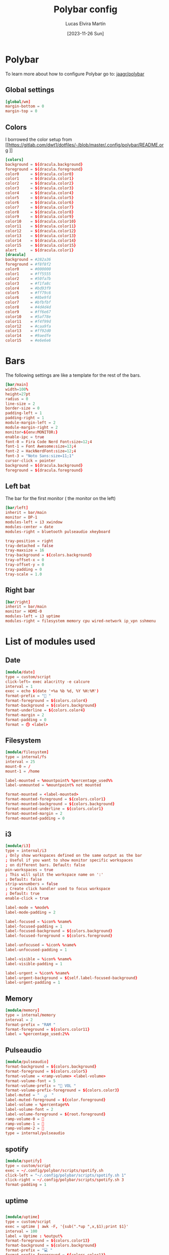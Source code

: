 #+TITLE: Polybar config
#+AUTHOR: Lucas Elvira Martín
#+DATE: [2023-11-26 Sun]
#+PROPERTY: header-args :tangle config.ini
#+auto_tangle: t 
* Polybar
To learn more about how to configure Polybar go to: [[https://github.com/jaagr/polybar][jaagr/polybar]]
** Global settings
#+begin_src conf
[global/wm]
margin-bottom = 0
margin-top = 0
#+end_src
** Colors

I borrowed the color setup from
[[https://gitlab.com/dwt1/dotfiles/-/blob/master/.config/polybar/README.org
]]
#+begin_src conf
[colors]
background = ${dracula.background}
foreground = ${dracula.foreground}
color0     = ${dracula.color0}
color1     = ${dracula.color1}
color2     = ${dracula.color2}
color3     = ${dracula.color3}
color4     = ${dracula.color4}
color5     = ${dracula.color5}
color6     = ${dracula.color6}
color7     = ${dracula.color7}
color8     = ${dracula.color8}
color9     = ${dracula.color9}
color10    = ${dracula.color10}
color11    = ${dracula.color11}
color12    = ${dracula.color12}
color13    = ${dracula.color13}
color14    = ${dracula.color14}
color15    = ${dracula.color15}
alert      = ${dracula.color1}
[dracula]
background = #282a36
foreground = #f8f8f2
color0     = #000000
color1     = #ff5555
color2     = #50fa7b
color3     = #f1fa8c
color4     = #bd93f9
color5     = #ff79c6
color6     = #8be9fd
color7     = #bfbfbf
color8     = #4d4d4d
color9     = #ff6e67
color10    = #5af78e
color11    = #f4f99d
color12    = #caa9fa
color13    = #ff92d0
color14    = #9aedfe
color15    = #e6e6e6
#+end_src

* Bars

The following settings are like a template for the rest of the bars.

#+begin_src conf
[bar/main]
width=100%
height=27pt
radius = 0
line-size = 2
border-size = 0
padding-left = 1
padding-right = 1
module-margin-left = 2
module-margin-right = 2
monitor=${env:MONITOR:}
enable-ipc = true
font-0 = Fira Code Nerd Font:size=12;4
font-1 = Font Awesome:size=13;4
font-2 = HackNerdFont:size=12;4
font-3 = "Noto Sans:size=11;1"
cursor-click = pointer
background = ${dracula.background}
foreground = ${dracula.foreground}
#+end_src

** Left bat
The bar for the first monitor ( the monitor on the left)

#+begin_src conf
[bar/left]
inherit = bar/main
monitor = DP-1
modules-left = i3 xwindow
modules-center = date
modules-right = bluetooth pulseaudio xkeyboard

tray-position = right
tray-detached = false
tray-maxsize = 16
tray-background = ${colors.background}
tray-offset-x = 0
tray-offset-y = 0
tray-padding = 0
tray-scale = 1.0
#+end_src

** Right bar

#+begin_src conf
[bar/right]
inherit = bar/main
monitor = HDMI-0
modules-left = i3 uptime
modules-right = filesystem memory cpu wired-network ip_vpn sshmenu
#+end_src

* List of modules used

** Date
#+begin_src conf
[module/date]
type = custom/script
click-left= exec alacritty -e calcure
interval = 1
exec = echo $(date '+%a %b %d, %Y %H:%M')
format-prefix = "📅 "
format-foreground = ${colors.color4}
format-background = ${colors.background}
format-underline = ${colors.color4}
format-margin = 2
format-padding = 0
format = 🕓 <label>
#+end_src

** Filesystem
#+begin_src conf
[module/filesystem]
type = internal/fs
interval = 25
mount-0 = /
mount-1 = /home

label-mounted = %mountpoint% %percentage_used%%
label-unmounted = %mountpoint% not mounted

format-mounted = <label-mounted>
format-mounted-foreground = ${colors.color1}
format-mounted-background = ${colors.background}
format-mounted-underline = ${colors.color1}
format-mounted-margin = 2
format-mounted-padding = 0
#+end_src

** i3
#+begin_src conf
[module/i3]
type = internal/i3
; Only show workspaces defined on the same output as the bar
; Useful if you want to show monitor specific workspaces
; on different bars. Default: false
pin-workspaces = true
; This will split the workspace name on ':'
; Default: false
strip-wsnumbers = false
; Create click handler used to focus workspace
; Default: true
enable-click = true

label-mode = %mode%
label-mode-padding = 2

label-focused = %icon% %name%
label-focused-padding = 1
label-focused-background = ${colors.background}
label-focused-foreground = ${colors.foreground}

label-unfocused = %icon% %name%
label-unfocused-padding = 1

label-visible = %icon% %name%
label-visible-padding = 1

label-urgent = %icon% %name%
label-urgent-background = ${self.label-focused-background}
label-urgent-padding = 1
#+end_src

** Memory
#+begin_src conf
[module/memory]
type = internal/memory
interval = 2
format-prefix = "RAM "
format-foreground = ${colors.color11}
label = %percentage_used:2%%
#+end_src
** Pulseaudio

#+begin_src conf
[module/pulseaudio]
format-background = ${colors.background}
format-foreground = ${colors.color5}
format-volume = <ramp-volume> <label-volume>
format-volume-font = 5
format-volume-prefix = " VOL "
format-volume-prefix-foreground = ${colors.color3}
label-muted = "  ﱝ  "
label-muted-foreground = ${color.foreground}
label-volume = %percentage%%
label-volume-font = 2
label-volume-foreground = ${root.foreground}
ramp-volume-0 = 
ramp-volume-1 = 
ramp-volume-2 = 
type = internal/pulseaudio

#+end_src
** spotify

#+begin_src conf
[module/spotify]
type = custom/script
exec = ~/.config/polybar/scripts/spotify.sh
click-left = "~/.config/polybar/scripts/spotify.sh 1"
click-right = ~/.config/polybar/scripts/spotify.sh 3
format-padding = 1
#+end_src
** uptime
#+begin_src conf

[module/uptime]
type = custom/script
exec = uptime | awk -F, '{sub(".*up ",x,$1);print $1}'
interval = 100
label = Uptime : %output%
format-foreground = ${colors.color13}
format-background = ${colors.background}
format-prefix = "💻 "
format-prefix-foreground = ${colors.color13}
format-underline = ${colors.color13}
format-margin = 2
format-padding = 0
#+end_src

** Volume

#+begin_src conf
[module/volume]
type = custom/script
exec=~/.config/polybar/scripts/volume.sh
label="♪ %output%" 
click-left = "~/.config/polybar/scripts/volume.sh 1"
scroll-up = "~/.config/polybar/scripts/volume.sh 4"
scroll-down = "~/.config/polybar/scripts/volume.sh 5"
interval=1
#+end_src

** xkeyboard
#+begin_src conf 
[module/xkeyboard]
type = internal/xkeyboard
blacklist-0 = num lock
label-layout = %layout%
label-layout-foreground = ${color.primary}
label-indicator-padding = 2
label-indicator-margin = 1
label-indicator-foreground = ${colors.background}
label-indicator-background = ${colors.secoundary}
#+end_src
** xwindow

#+begin_src conf
[module/xwindow]
type = internal/xwindow
label = %title%
label-maxlen = 40
format-foreground = ${colors.color10}
format-background = ${colors.background}
format-margin = 2
format-padding = 0
#+end_src
** WiredNetwork
#+begin_src sh
[network-base]
type = internal/network
interval = 5
format-connected-prefix = " "
format-connected = <label-connected>
format-disconnected = <label-disconnected>
label-disconnected = %{F#F0C674}%ifname%%{F#707880} disconnected


[module/wired-network]
inherit = network-base
interface = wlp6s0
interface-type = wireless
interval = 1.0
label-active-font = 2
format-connected-prefix = "  "
format-disconnected-prefix = " "
format-connected = <label-connected>
# label-connected = %essid% %downspeed:6% %upspeed:6%
label-connected = %essid%
label-connected-foreground = ${colors.color2}
ramp-signal-0 = 0
ramp-signal-1 = 1
ramp-signal-2 = 2
ramp-signal-3 = 3
ramp-signal-4 = 4
ramp-signal-5 = 5
#+end_src
